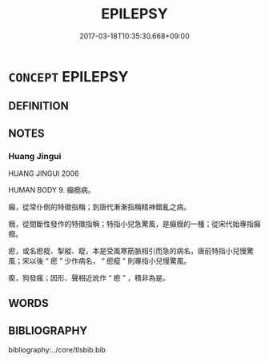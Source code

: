 # -*- mode: mandoku-tls-view -*-
#+TITLE: EPILEPSY
#+DATE: 2017-03-18T10:35:30.668+09:00        
#+STARTUP: content
* =CONCEPT= EPILEPSY
:PROPERTIES:
:CUSTOM_ID: uuid-15a9a088-8619-4615-82cb-40c1cd806c48
:TR_ZH: 羊癲瘋
:END:
** DEFINITION



** NOTES

*** Huang Jingui
HUANG JINGUI 2006

HUMAN BODY 9. 癲癇病。

癲，從常仆倒的特徵指稱；到唐代漸漸指稱精神錯亂之病。

癇，從間斷性發作的特徵指稱；特指小兒急驚風，是癲癇的一種；從宋代始專指癲癇。

瘛，或名瘛瘲、掣縱、瘲，本是受風寒筋脈相引而急的病名，唐前特指小兒慢驚風；宋以後 “ 瘛 ” 少作病名， “ 瘛瘲 ” 則專指小兒慢驚風。

瘈，狗發瘋；因形、聲相近訛作 “ 瘛 ” ，積非為是。

** WORDS
   :PROPERTIES:
   :VISIBILITY: children
   :END:
** BIBLIOGRAPHY
bibliography:../core/tlsbib.bib
